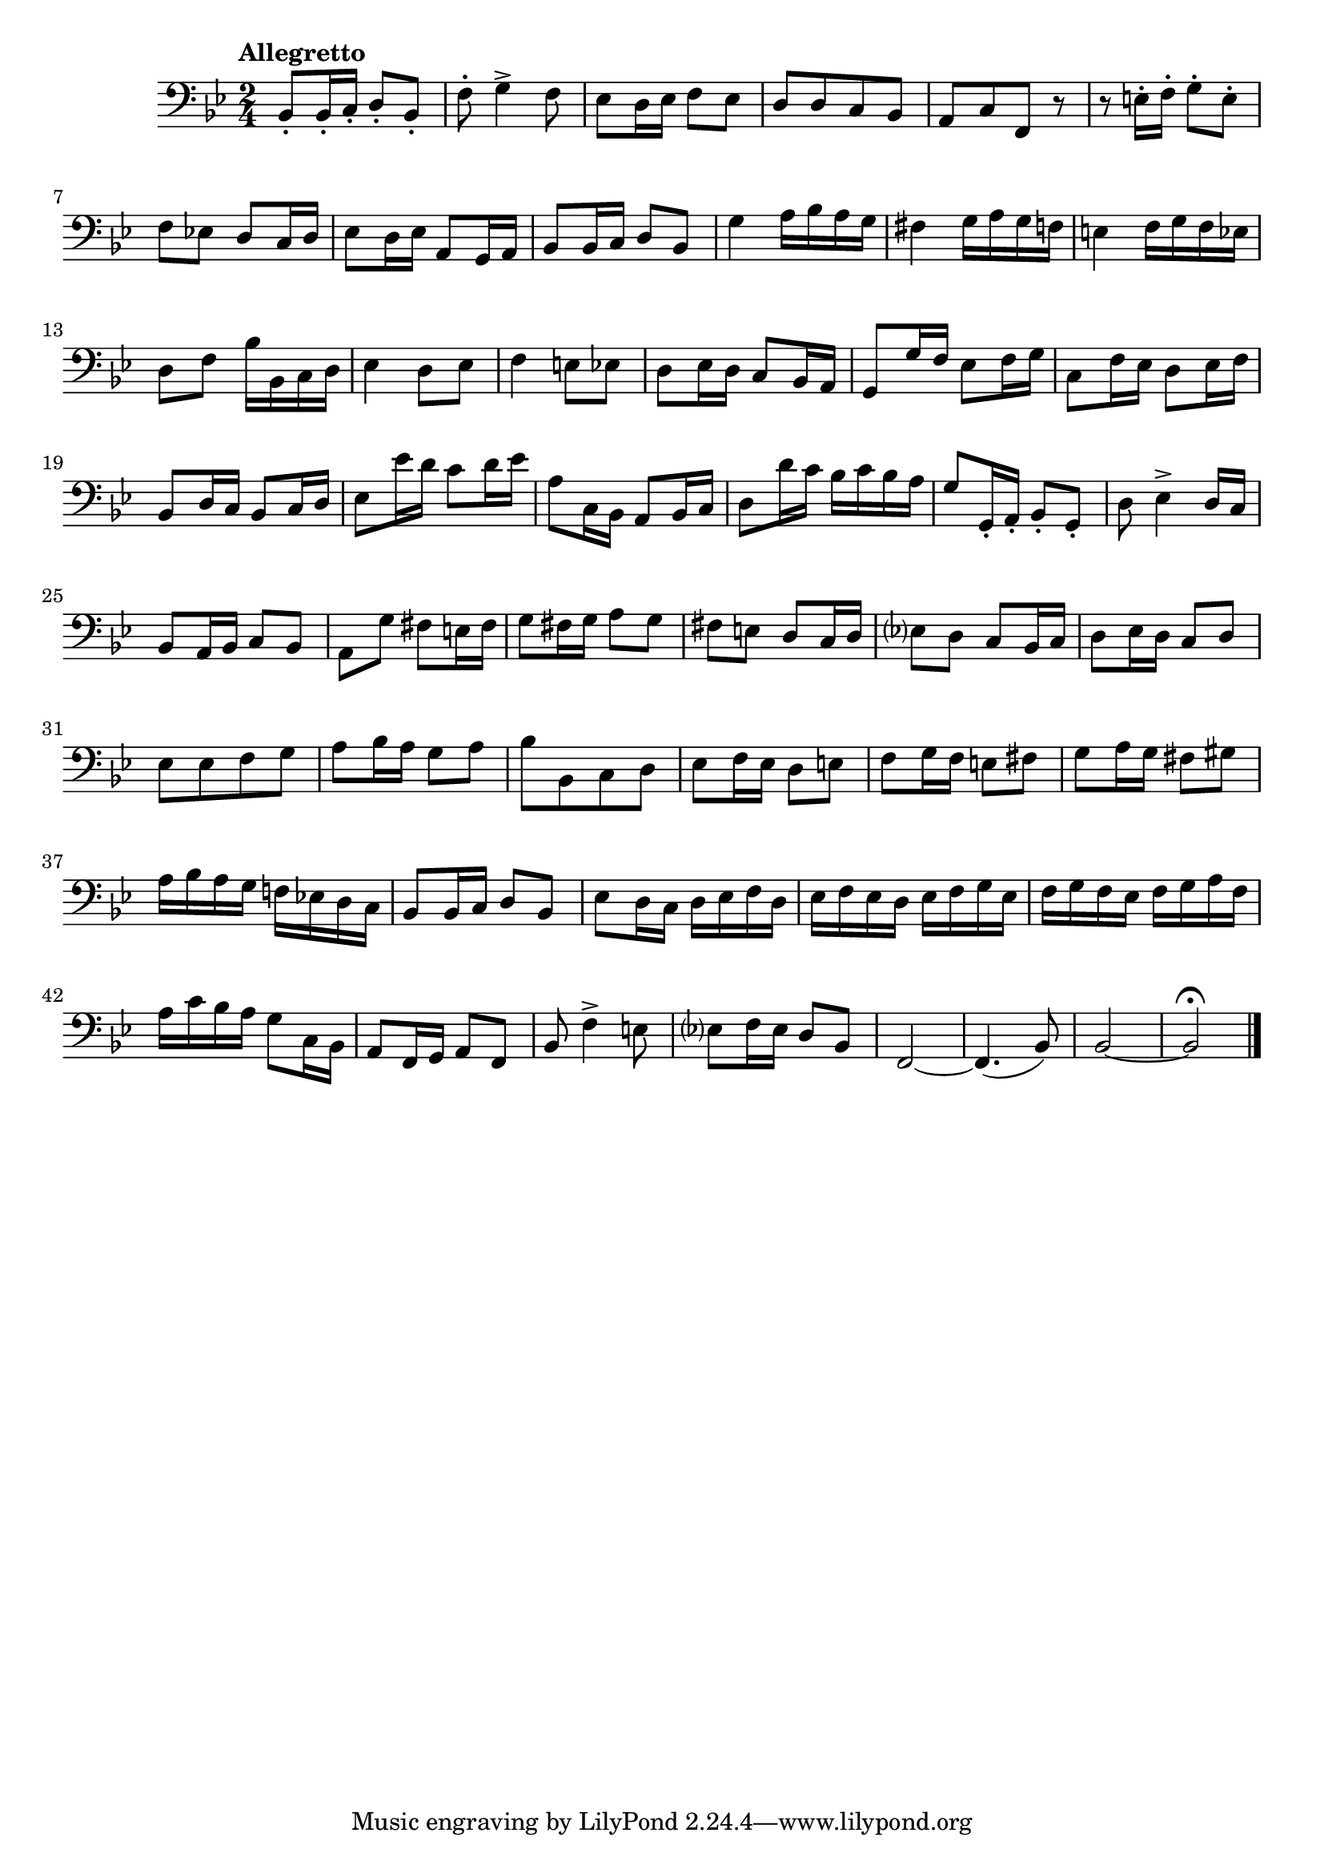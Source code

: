 \relative c{
  \numericTimeSignature
  \time 2/4 %%拍子
  \set Staff.midiInstrument = "contrabass"
  \clef bass %%音部記号　ト音…treble　ヘ音…bass　ハ音…alto
  \override Hairpin.minimum-length = #6

  \key bes \major  %%調
  \tempo "Allegretto"  %%BPM
  bes8-. bes16-. c-. d8-. bes-.
  f'8-. g4-> f8
  ees d16 ees f8 ees
  d[ d c bes]
  a[ c f,] r
  r e'16-. f-. g8-. e-.
  f ees! d c16 d
  ees8 d16 ees a,8 g16 a
  bes8 bes16 c d8 bes
  g'4 a16 bes a g
  fis4 g16 a g f
  e4 f16 g f ees
  d8 f bes16 bes, c d
  ees4 d8 ees
  f4 e8 ees
  d ees16 d c8 bes16 a
  g8 g'16 f ees8 f16 g
  c,8 f16 ees d8 ees16 f
  bes,8 d16 c bes8 c16 d
  ees8 ees'16 d c8 d16 ees
  a,8 c,16 bes a8 bes16 c
  d8 d'16 c bes c bes a
  g8 g,16-. a-. bes8-. g-.
  d'8 ees4-> d16 c
  bes8 a16 bes c8 bes
  a g' fis e16 fis
  g8 fis16 g a8 g
  fis e d c16 d
  ees?8 d c bes16 c
  d8 ees16 d c8 d
  ees[ ees f g]
  a bes16 a g8 a
  bes[ bes, c d]
  ees f16 ees d8 e
  f g16 f e8 fis
  g a16 g fis8 gis
  a16 bes a g f! ees! d c
  bes8 bes16 c d8 bes
  ees d16 c d ees f d
  ees f ees d ees f g ees
  f g f ees f g a f
  a c bes a g8 c,16 bes
  a8 f16 g a8 f
  bes f'4-> e8
  ees? f16 ees d8 bes
  f2~
  f4.( bes8)
  bes2~
  bes\fermata
  \bar "|."
}